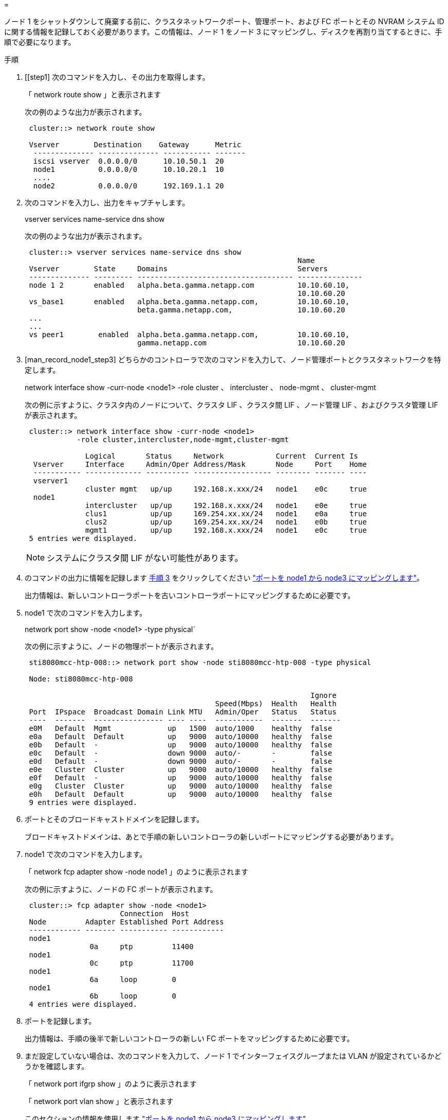 = 


ノード 1 をシャットダウンして廃棄する前に、クラスタネットワークポート、管理ポート、および FC ポートとその NVRAM システム ID に関する情報を記録しておく必要があります。この情報は、ノード 1 をノード 3 にマッピングし、ディスクを再割り当てするときに、手順で必要になります。

.手順
. [[step1] 次のコマンドを入力し、その出力を取得します。
+
「 network route show 」と表示されます

+
次の例のような出力が表示されます。

+
[listing]
----
 cluster::> network route show

 Vserver        Destination    Gateway      Metric
  -------------- -------------- ----------- -------
  iscsi vserver  0.0.0.0/0      10.10.50.1  20
  node1          0.0.0.0/0      10.10.20.1  10
  ....
  node2          0.0.0.0/0      192.169.1.1 20
----
. 次のコマンドを入力し、出力をキャプチャします。
+
vserver services name-service dns show

+
次の例のような出力が表示されます。

+
[listing]
----
 cluster::> vserver services name-service dns show
                                                               Name
 Vserver        State     Domains                              Servers
 -------------- --------- ------------------------------------ ---------------
 node 1 2       enabled   alpha.beta.gamma.netapp.com          10.10.60.10,
                                                               10.10.60.20
 vs_base1       enabled   alpha.beta.gamma.netapp.com,         10.10.60.10,
                          beta.gamma.netapp.com,               10.10.60.20
 ...
 ...
 vs peer1        enabled  alpha.beta.gamma.netapp.com,         10.10.60.10,
                          gamma.netapp.com                     10.10.60.20
----
. [man_record_node1_step3] どちらかのコントローラで次のコマンドを入力して、ノード管理ポートとクラスタネットワークを特定します。
+
network interface show -curr-node <node1> -role cluster 、 intercluster 、 node-mgmt 、 cluster-mgmt

+
次の例に示すように、クラスタ内のノードについて、クラスタ LIF 、クラスタ間 LIF 、ノード管理 LIF 、およびクラスタ管理 LIF が表示されます。

+
[listing]
----
 cluster::> network interface show -curr-node <node1>
            -role cluster,intercluster,node-mgmt,cluster-mgmt

              Logical       Status     Network            Current  Current Is
  Vserver     Interface     Admin/Oper Address/Mask       Node     Port    Home
  ----------- ------------- ---------- ------------------ -------- ------- ----
  vserver1
              cluster mgmt   up/up     192.168.x.xxx/24   node1    e0c     true
  node1
              intercluster   up/up     192.168.x.xxx/24   node1    e0e     true
              clus1          up/up     169.254.xx.xx/24   node1    e0a     true
              clus2          up/up     169.254.xx.xx/24   node1    e0b     true
              mgmt1          up/up     192.168.x.xxx/24   node1    e0c     true
 5 entries were displayed.
----
+

NOTE: システムにクラスタ間 LIF がない可能性があります。

. のコマンドの出力に情報を記録します <<man_record_node1_step3,手順 3>> をクリックしてください link:map_ports_node1_node3.html["ポートを node1 から node3 にマッピングします"]。
+
出力情報は、新しいコントローラポートを古いコントローラポートにマッピングするために必要です。

. node1 で次のコマンドを入力します。
+
network port show -node <node1> -type physical`

+
次の例に示すように、ノードの物理ポートが表示されます。

+
[listing]
----
 sti8080mcc-htp-008::> network port show -node sti8080mcc-htp-008 -type physical

 Node: sti8080mcc-htp-008

                                                                  Ignore
                                            Speed(Mbps)  Health   Health
 Port  IPspace  Broadcast Domain Link MTU   Admin/Oper   Status   Status
 ----  -------  ---------------- ---- ----  -----------  -------  -------
 e0M   Default  Mgmt             up   1500  auto/1000    healthy  false
 e0a   Default  Default          up   9000  auto/10000   healthy  false
 e0b   Default  -                up   9000  auto/10000   healthy  false
 e0c   Default  -                down 9000  auto/-       -        false
 e0d   Default  -                down 9000  auto/-       -        false
 e0e   Cluster  Cluster          up   9000  auto/10000   healthy  false
 e0f   Default  -                up   9000  auto/10000   healthy  false
 e0g   Cluster  Cluster          up   9000  auto/10000   healthy  false
 e0h   Default  Default          up   9000  auto/10000   healthy  false
 9 entries were displayed.
----
. ポートとそのブロードキャストドメインを記録します。
+
ブロードキャストドメインは、あとで手順の新しいコントローラの新しいポートにマッピングする必要があります。

. node1 で次のコマンドを入力します。
+
「 network fcp adapter show -node node1 」のように表示されます

+
次の例に示すように、ノードの FC ポートが表示されます。

+
[listing]
----
 cluster::> fcp adapter show -node <node1>
                      Connection  Host
 Node         Adapter Established Port Address
 ------------ ------- ----------- ------------
 node1
               0a     ptp         11400
 node1
               0c     ptp         11700
 node1
               6a     loop        0
 node1
               6b     loop        0
 4 entries were displayed.
----
. ポートを記録します。
+
出力情報は、手順の後半で新しいコントローラの新しい FC ポートをマッピングするために必要です。

. まだ設定していない場合は、次のコマンドを入力して、ノード 1 でインターフェイスグループまたは VLAN が設定されているかどうかを確認します。
+
「 network port ifgrp show 」のように表示されます

+
「 network port vlan show 」と表示されます

+
このセクションの情報を使用します link:map_ports_node1_node3.html["ポートを node1 から node3 にマッピングします"]。

. 次のいずれかを実行します。
+
[cols="60,40"]
|===
| 状況 | 作業 


| セクションに NVRAM システム ID 番号を記録しました link:prepare_nodes_for_upgrade.html["アップグレードのためのノードを準備"]。 | 次のセクションに進みます。 link:retire_node1.html["ノード 1 を撤去"]。 


| セクションに NVRAM システム ID 番号が記録されていませんでした link:prepare_nodes_for_upgrade.html["アップグレードのためのノードを準備"] | - 完了しました <<man_record_node1_step11,手順 11>> および <<man_record_node1_step12,手順 12>> に進みます link:retire_node1.html["ノード 1 を撤去"]。 
|===
. [[man_record_node1_step11]] どちらかのコントローラで次のコマンドを入力します。
+
「 system node show -instance -node node1 」のように表示されます

+
次の例に示すように、 node1 に関する情報が表示されます。

+
[listing]
----
 cluster::> system node show -instance -node <node1>
                              Node: node1
                             Owner:
                          Location: GDl
                             Model: FAS6240
                     Serial Number: 700000484678
                         Asset Tag: -
                            Uptime: 20 days 00:07
                   NVRAM System ID: 1873757983
                         System ID: 1873757983
                            Vendor: NetApp
                            Health: true
                       Eligibility: true
----
. [[man_record_node1_step12]] セクションで使用する NVRAM システム ID 番号を記録します link:install_boot_node3.html["node3 をインストールしてブートします"]。

